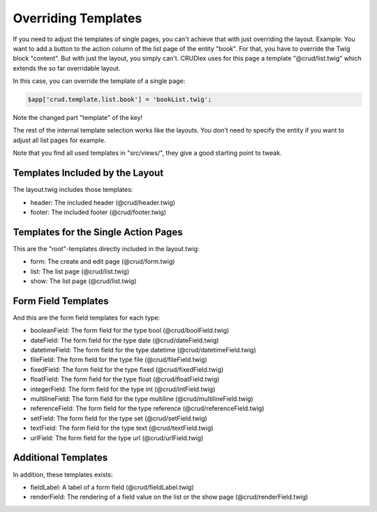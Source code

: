 Overriding Templates
====================

If you need to adjust the templates of single pages, you can't achieve that with
just overriding the layout. Example: You want to add a button to the action
column of the list page of the entity "book". For that, you have to override the
Twig block "content". But with just the layout, you simply can't. CRUDlex
uses for this page a template "@crud/list.twig" which extends the so far
overridable layout.

In this case, you can override the template of a single page:

.. code-block:: php

    $app['crud.template.list.book'] = 'bookList.twig';

Note the changed part "template" of the key!

The rest of the internal template selection works like the layouts. You don't
need to specify the entity if you want to adjust all list pages for example.

Note that you find all used templates in "src/views/", they give a good starting
point to tweak.

--------------------------------
Templates Included by the Layout
--------------------------------

The layout.twig includes those templates:

* header: The included header (@crud/header.twig)
* footer: The included footer (@crud/footer.twig)

-------------------------------------
Templates for the Single Action Pages
-------------------------------------

This are the "root"-templates directly included in the layout.twig:

* form: The create and edit page (@crud/form.twig)
* list: The list page (@crud/list.twig)
* show: The list page (@crud/list.twig)

--------------------
Form Field Templates
--------------------

And this are the form field templates for each type:

* booleanField: The form field for the type bool (@crud/boolField.twig)
* dateField: The form field for the type date (@crud/dateField.twig)
* datetimeField: The form field for the type datetime (@crud/datetimeField.twig)
* fileField: The form field for the type file (@crud/fileField.twig)
* fixedField: The form field for the type fixed (@crud/fixedField.twig)
* floatField: The form field for the type float (@crud/floatField.twig)
* integerField: The form field for the type int (@crud/intField.twig)
* multilineField: The form field for the type multiline (@crud/multilineField.twig)
* referenceField: The form field for the type reference (@crud/referenceField.twig)
* setField: The form field for the type set (@crud/setField.twig)
* textField: The form field for the type text (@crud/textField.twig)
* urlField: The form field for the type url (@crud/urlField.twig)

--------------------
Additional Templates
--------------------

In addition, these templates exists:

* fieldLabel: A label of a form field (@crud/fieldLabel.twig)
* renderField: The rendering of a field value on the list or the show page (@crud/renderField.twig)

